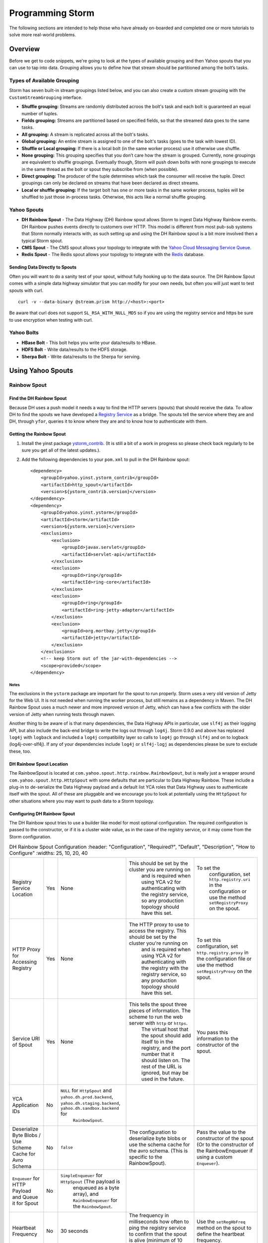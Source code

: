 =================
Programming Storm
=================

.. Status: First Draft. Probably needs more content and copy editing.

The following sections are intended to help those who have already on-boarded and completed
one or more tutorials to solve more real-world problems.

Overview
========

Before we get to code snippets, we're going to look at the types of available grouping and then 
Yahoo spouts that you can use to tap into data. Grouping allows you to
define how that stream should be partitioned among the bolt’s tasks.

Types of Available Grouping
---------------------------

Storm has seven built-in stream groupings listed below, and 
you can also create a custom stream grouping 
with the ``CustomStreamGrouping`` interface.

- **Shuffle grouping:** Streams are randomly distributed acroos the bolt's task and each bolt is
  guaranteed an equal number of tuples.
- **Fields grouping:** Streams are partitioned based on specified fields, so that the streamed data 
  goes to the same tasks.
- **All grouping:** A stream is replicated across all the bolt's tasks.
- **Global grouping:** An entire stream is assigned to one of the bolt's tasks (goes to the task with lowest ID). 
- **Shuffle or Local grouping:** If there is a local bolt (in the same worker process) use it otherwise use shuffle.
- **None grouping:** This grouping specifies that you don’t care how the stream is grouped. Currently, 
  none groupings are equivalent to shuffle groupings. Eventually though, Storm will 
  push down bolts with none groupings to execute in the same thread as the bolt or 
  spout they subscribe from (when possible).
- **Direct grouping:** The producer of the tuple determines which task the consumer will receive the tuple. Direct 
  groupings can only be declared on streams that have been declared as direct streams. 
- **Local or shuffle grouping:** If the target bolt has one or more tasks in the 
  same worker process, tuples will be shuffled to just those in-process tasks. Otherwise, this acts like a normal shuffle grouping.


Yahoo Spouts
------------


- **DH Rainbow Spout** - The Data Highway (DH) Rainbow spout allows Storm to ingest Data Highway Rainbow events. 
  DH Rainbow pushes events directly to customers over HTTP. This model is different from most 
  pub-sub systems that Storm normally interacts with, as such setting up and using 
  the DH Rainbow spout is a bit more involved then a typical Storm spout.

- **CMS Spout** - The CMS spout allows your topology to integrate with the 
  `Yahoo Cloud Messaging Service Queue <http://developer.corp.yahoo.com/product/Cloud%20Messaging%20Service>`_.

- **Redis Spout** - The Redis spout allows your topology to integrate with the 
  `Redis <http://developer.corp.yahoo.com/product/Redis>`_ database.


Sending Data Directly to Spouts
###############################

Often you will want to do a sanity test of your spout, without fully hooking up 
to the data source. The DH Rainbow Spout comes with a simple data highway simulator 
that you can modify for your own needs, but often you will just want to 
test spouts with curl.

::

    curl -v --data-binary @stream.prism http://<host>:<port>

Be aware that curl does not support ``SL_RSA_WITH_NULL_MD5`` so if you are using 
the registry service and https be sure to use encryption when testing with curl.

Yahoo Bolts
-----------

- **HBase Bolt** - This bolt helps you write your data/results to HBase.
- **HDFS Bolt** -  Write data/results to the HDFS storage.
- **Sherpa Bolt** -  Write data/results to the Sherpa for serving.


Using Yahoo Spouts
==================

Rainbow Spout
-------------

Find the DH Rainbow Spout
#########################

Because DH uses a push model it needs a way to find the HTTP servers (spouts) that 
should receive the data. To allow DH to find the spouts we have developed a 
`Registry Service <../registry_service_api/>`_ as a bridge. The spouts tell the 
service where they are and DH, through ``yfor``, queries it to know where they are 
and to know how to authenticate with them.

.. image:: images/dh_spout.png
   :height: 404 px
   :width: 283 px
   :scale: 100 %
   :alt: The relationship between DH Spout, the Storm Registry Service, and Data Highway. 
   :align: left


Getting the Rainbow Spout
#########################

#. Install the yinst package `ystorm_contrib <http://dist.corp.yahoo.com/by-package/ystorm_contrib/>`_. 
   (It is still a bit of a work in progress so please check back regularly to be 
   sure you get all of the latest updates.).
#. Add the following dependencies to your ``pom.xml`` to pull in the DH Rainbow spout::

       <dependency>
           <groupId>yahoo.yinst.ystorm_contrib</groupId>
           <artifactId>http_spout</artifactId>
           <version>${ystorm_contrib.version}</version>
       </dependency>
       <dependency>
           <groupId>yahoo.yinst.ystorm</groupId>
           <artifactId>storm</artifactId>
           <version>${ystorm.version}</version>
           <exclusions>
               <exclusion>
                   <groupId>javax.servlet</groupId>
                   <artifactId>servlet-api</artifactId>
               </exclusion>
               <exclusion>
                   <groupId>ring</groupId>
                   <artifactId>ring-core</artifactId>
               </exclusion>
               <exclusion>
                   <groupId>ring</groupId>
                   <artifactId>ring-jetty-adapter</artifactId>
               </exclusion>
               <exclusion>
                   <groupId>org.mortbay.jetty</groupId>
                   <artifactId>jetty</artifactId>
               </exclusion>
           </exclusions>
           <!-- keep Storm out of the jar-with-dependencies -->
           <scope>provided</scope>
       </dependency>
Notes
*****

The exclusions in the ``ystorm`` package are important for the spout to run properly. 
Storm uses a very old version of Jetty for the Web UI. It is not needed when 
running the worker process, but still remains as a dependency in Maven. The 
DH Rainbow Spout uses a much newer and more improved version of Jetty, which can 
have a few conflicts with the older version of Jetty when running tests through maven.

Another thing to be aware of is that many dependencies, the Data Highway APIs in 
particular, use ``slf4j`` as their logging API, but also include the back-end bridge 
to write the logs out through ``log4j``. Storm 0.9.0 and above has replaced ``log4j`` 
with ``logback`` and included a ``log4j`` compatibility layer so calls to ``log4j`` go 
through ``slf4j`` and on to logback (log4j-over-slf4j). If any of your dependencies 
include ``log4j`` or ``slf4j-logj`` as dependencies please be sure to exclude these, too.

DH Rainbow Spout Location
#########################

The RainbowSpout is located at ``com.yahoo.spout.http.rainbow.RainbowSpout``, but 
is really just a wrapper around ``com.yahoo.spout.http.HttpSpout`` with some 
defaults that are particular to Data Highway Rainbow. These include a plug-in to 
de-serialize the Data Highway payload and a default list YCA roles that Data Highway 
uses to authenticate itself with the spout. All of these are pluggable and we 
encourage you to look at potentially using the ``HttpSpout`` for other situations 
where you may want to push data to a Storm topology.

Configuring DH Rainbow Spout
############################

The DH Rainbow spout tries to use a builder like model for most optional configuration. 
The required configuration is passed to the constructor, or if it is a cluster 
wide value, as in the case of the registry service, or it may come from the Storm configuration.

.. csv-table:: DH Rainbow Spout Configuration
   :header: "Configuration", "Required?", "Default", "Description", "How to Configure"
   :widths: 25, 10, 20, 40

   "Registry Service Location", "Yes", "None", "This should be set by the cluster you are running on
   and is required when using YCA v2 for authenticating with the registry service, so any production topology should have this set.", "To set the
   configuration, set ``http.registry.uri`` in the configuration or use the method ``setRegistryProxy`` on the spout."
   "HTTP Proxy for Accessing Registry", "Yes", "None", "The HTTP proxy to use to access the registry. This should be set by the cluster you're running on
   and is required when using YCA v2 for authenticating with the registry with the registry service, so any production topology should
   have this set.", "To set this configuration, set ``http.registry.proxy`` in the configuration file or use the method ``setRegistryProxy`` on the spout."
   "Service URI of Spout", "Yes", "None", "This tells the spout three pieces of information. The scheme to run the web server with ``http`` or ``https``. 
   The virtual host that the spout should add itself to in the registry, and the port number that it should listen on. The rest of the URL is ignored, 
   but may be used in the future.", "You pass this information to the constructor of the spout."
   "YCA Application IDs", "No", "``NULL`` for ``HttpSpout`` and ``yahoo.dh.prod.backend``, ``yahoo.dh.staging.backend``, ``yahoo.dh.sandbox.backend`` for
   ``RainbowSpout``."
   "Deserialize Byte Blobs / Use Scheme Cache for Avro Schema", "No", "``false``", "The configuration to deserialize byte blobs or use the schema cache for the avro schema. (This is specific to the RainbowSpout).", "Pass the value to the constructor of the spout (Or to the constructor of the RainbowEnqueuer if using a custom ``Enqueuer``)."	
   "``Enqueuer`` for HTTP Payload and Queue it for Spout", "No", "``SimpleEnqueuer`` for ``HttpSpout`` (The payload is 
   enqueued as a byte array), and ``RainbowEnqueuer`` for the ``RainbowSpout``."
   "Heartbeat Frequency", "No", "30 seconds", "The frequency in milliseconds how often to ping the registry service to confirm that the spout is alive (minimum of 10 seconds).", "Use the ``setRegHbFreq`` method on the spout to define the heartbeat frequency."
   "Queue Size", "No", "50", "The number of items that the spout can have queued before it pushes back.", "Use the method ``setEventQueueSize`` on the spout to set the queue size."
   "SSL Data Encryption", "No", "true", "Determines whether the spout uses SSL encryption for data. In general, ``https`` is encouraged for everyone using spouts, so the client can validate it is communicating to the correct server, but for
  that only occur within the colo, the ``SL_RSA_WITH_NULL_MD5`` cipher can be used to provide authentication although no
  data encryption.", "Use the ``setUseSSLEncryption`` method from the spout to set or unset SSL encryption."
  "Set Registry Role", "No", "``NULL`` (disabled)", "If you are running on a Storm cluster that is not multi-tenant you may want to avoid the hassle of pushing new YCA v2 creds periodically. In this case you can use YCA v1 to authenticate with the registry service and have the credentials pulled from each of the compute nodes. Be aware this requires you to trust anyone with access to those compute nodes.", "Use the ``setV1RegistryRole`` method with the role to use."

HTTP Interface
##############

The HTTP Spout/Rainbow Spout provides an interface that conforms to the data highway 
rainbow requirements but with a few clarifications/extensions.

The spout will process the body of a PUT or a POST as a payload. The content length 
must be set or it will return a 411 length required status code. It also supports 
posting events through a GET, this is much more difficult to use for binary data, 
but could be used very successfully for something similar to DRPC that wants to 
push data directly to a spout. In the case of a GET call, the value of the query parameter 
``"data"`` is processed as the payload.

If the spout has been deactivated, which happens when the topology is about to 
shut down or is being resized, the spout will return ``503 Service Unavailable``.

Flow control and deserialization results are handled by the Enqueuer implementation. 
Both ``SimpleEnqueuer`` and ``RainbowEnqueuer`` handle these similarly. If there events 
will not fit in the queue a 429 status code is returned. If the batch of events 
are too large to ever fit in the queue fully, the message ``400 Bad Request`` 
is returned. If there is a problem deserializing the batch, a ``400 Bad Request`` is returned, but if an 
individual event has problems deserializing the event is ignored and an error is logged.

Compatability With Storm Versions
#################################

The ``HttpSpout`` and ``RainbowSpout`` are not currently compatible with open 
source Storm or releases of ``ystorm`` prior to ``0.9.0_wip21.155``. This is because we 
added in a feature to Storm that allows for credentials to be pushed to the bolts 
and spouts periodically. For the time being, we offer versions of these spouts that 
do not depend on this feature, but should only be run on a cluster that is not 
multi-tenant because you will need to use YCAv1 for the spouts to authenticate 
to the registry service. This compatibility will be removed in the future once 
everyone has had time to migrate to newer releases of ``ystorm``.

The following are code snippets showing how to use ``RainbowSpout``. You can
also view the `entire example <http://tiny.corp.yahoo.com/tG2SFQ>`_ on Git.

.. code-block:: java

   RainbowSpout s = new RainbowSpout();
   s.setEventQueueSize(1000);
   builder.setSpout("rainbow", s, 5);
   ... 
   conf.registerSerialization(AvroEventRecord.class, KryoEventRecord.class);
   conf.registerSerialization(ByteBlobEventRecord.class, KryoEventRecord.class);   
   conf.put(backtype.storm.Config.TOPOLOGY_SPREAD_COMPONENTS, Arrays.asList("rainbow"));
   conf.setNumWorkers(5);
   conf.put("yahoo.autoyca.appids",”my.ycav2.appid”);


Kyro Serialization
##################
By default the Data Highway Rainbow events are sent unmodified out of the spout.  To send them to other worker processes, they need to be serialized through `Kryo <https://github.com/EsotericSoftware/kryo>`_.  We have written some Kryo serializes to accomplish this, but you must configure them on in your topology with something like the following:

.. code-block:: java

   conf.registerSerialization(com.yahoo.dhrainbow.dhapi.AvroEventRecord.class, com.yahoo.spout.http.rainbow.KryoEventRecord.class);
   conf.registerSerialization(com.yahoo.dhrainbow.dhapi.ByteBlobEventRecord.class, com.yahoo.spout.http.rainbow.KryoEventRecord.class);


Avoiding Port Conflicts
#######################

Storm by default does not try to place spouts or bolts on specific hosts, or try 
to limit the how many of one spout or bolt are placed on a given host. 
For ``RainbowSpout``, however, we need to do this, because the port the spout uses 
cannot be an ephemeral port. As part of multi-tenant Storm, we added in a new 
scheduler that supports trying to spread the spout on multiple different nodes. 

To enable this functionality, you need to set ``topology.spread.components`` to be a 
list of strings with one of them being the name of the spout.

.. code-block:: java

   TopologyBuilder builder = new TopologyBuilder();
   builder.setSpout("rainbow", new RainbowSpout(serviceURI)), _spoutParallel);
   conf.put(Config.TOPOLOGY_SPREAD_COMPONENTS, Arrays.asList("rainbow"));

This also requires running the topology in an isolated pool of machines 
and that the topology has enough machines for all of the spouts.

Security
########

Multi-tenant Storm tries to be much more like Hadoop, and does not pre-install packages, 
or credentials on compute nodes for users. It is up to the users to ship those 
credentials to the topology. To help this out we have added in some new APIs that 
allow users to push new credentials to a topology asynchronously and for bolts 
and spouts to be informed when these credentials change. The full documentation 
of this feature is beyond the scope of this document. But the data highway spout was written with this in mind.

The only credentials that it needs is a YCAv2 cert to communicate with the registry 
service. Please look at the example topology about how it is pushing those credentials 
to the topology. Specifically look at the pushCreds method and how initial credentials 
are pushed in runTopology. Be aware that a YCAv2 cert is valid for about 1 week, 
as such you should push a new cert to the topology probably about twice a week. 
Ideally this should be controlled through cron, and monitored to be sure that it 
is happening. If you fail to push new credentials the topology will stop working in about 1 week.


CMS (JMS) Spout
---------------

No official generic spout yet, but you can look at this example `CMSSpout.java <https://git.corp.yahoo.com/slingstone/dataquality_metrics_pipeline/blob/master/src/main/java/com/yahoo/slingstone/dataquality/pipeline/storm/CMSSpout.java>`_. 


.. code-block:: java

   String lookupServiceHostPortUrl = "http://" + host + ":" + port;
   String fullyQualifiedNamespace = String.format("%s/%s/%s", property, cluster, namespace);
   ConnectionFactoryBuilder connectionFactoryBuilder = new DefaultConnectionFactoryBuilder(lookupServiceHostPortUrl, principal, fullyQualifiedNamespace);
   CMSSpout s = new CMSSpout(connectionFactoryBuilder, fullyQualifiedNamespace, topic);
   builder.setSpout(”cms", s, 5);

Redis Spout
-----------

Old example that needs a few updates to work with newer Storm release. http://tiny.corp.yahoo.com/BPQCDA

In the example code please don’t sleep if the queue is empty (Storm will do that for you)

.. code-block:: java

   RedisPubSubSpout s = new RedisPubSubSpout (host, port, pattern);
   builder.setSpout(“redis", s, 1);


Multiple Streams, Acking, and Modifying the Output of the Spout
---------------------------------------------------------------

Often you will want to modify the events that are sent out by the spout, or to 
send some events to one stream and others to a different stream. To accomplish 
this you will want to subclass the ``RainbowSpout`` or ``HttpSpout`` depending on your 
use case, and override the ``nextTuple`` and ``declareOutputFields`` methods. By default 
they look something like the following:

.. code-block:: java

   @Override
   public void nextTuple() {
       Object event = queue.poll();
       if (event != null) {
           collector.emit(new Values(event));
       }
   }

   @Override
   public void declareOutputFields(OutputFieldsDeclarer declarer) {
       declarer.declare(new Fields("event"));
   }

The queue is a blocking queue that has the deserialized events in it. Once you 
get the event feel free to do what you want to with it. You can pull out some 
fields from the event and only send those that you care about.

.. code-block:: java

   @Override
   public void nextTuple() {
       AvroEventRecord event = (AvroEventRecord)queue.poll();
       if (event != null) {
           MyObject obj = (MyObject)event.getData();
           collector.emit(new Values(obj.importantData(), obj.moreData()));
       }
   }

   @Override
   public void declareOutputFields(OutputFieldsDeclarer declarer) {
       declarer.declare(new Fields("ImportantData", "MoreData"));
   }


You can filter out events that are not important to you. Please be aware that when 
filtering try to emit one event, unless the queue is empty (meaning it returned null). 
When Storm sees that you didn't emit a tuple after calling nextTuple, it assumes 
that there are no more tuples to emit, and will sleep for 1ms. This can seriously 
impact performance if you in fact did have more to emit.


.. code-block:: java

   @Override
   public void nextTuple() {
       AvroEventRecord event = (AvroEventRecord)queue.poll();
       while (event != null) {
           MyObject obj = (MyObject)event.getData();
           if (obj.isImportant()) {
               collector.emit(new Values(event));
               return;
           }
       }
   }

   @Override
   public void declareOutputFields(OutputFieldsDeclarer declarer) {
       declarer.declare(new Fields("event"));
   }


You can have multiple streams and send different events to different streams.

.. code-block::

   @Override
   public void nextTuple() {
       AvroEventRecord event = (AvroEventRecord)queue.poll();
       if (event != null) {
           if (event.getData() instanceof A) {
               collector.emit("A", new Values(event));
           } else {
               collector.emit("B", new Values(event));
           }
       }
   }

   @Override
   public void declareOutputFields(OutputFieldsDeclarer declarer) {
       declarer.declare("A", new Fields("event"));
       declarer.declare("B", new Fields("event"));
   }

Or you can enable flow control through acking. By default we do not anchor any tuples 
that the spout emits. This is because we currently make no attempt to replay events 
that have been lost for some reason. If you don't care about replaying events, but 
want some form of flow control in your topology, you can anchor the events before 
emitting them, and ``setMaxSpoutPending`` in the topology config.

.. code-block:: java


   @Override
   public void nextTuple() {
       Object event = queue.poll();
       if (event != null) {
           collector.emit(new Values(event), "ignored-but-needed-to-anchor");
       }
   }

   @Override
   public void declareOutputFields(OutputFieldsDeclarer declarer) {
       declarer.declare(new Fields("event"));
   }

In the future, we may try to persist events to disk and do a best effort to replay failed events.



Using Yahoo Bolts
=================

HDFS Bolt
---------

Should be officially supported soohttps://github.com/apache/incubator-storm/pull/128

.. code-block:: java


    // use "|" instead of "," for field delimiter
    RecordFormat format = new DelimitedRecordFormat()
    .withFieldDelimiter("|");
    
    // sync the filesystem after every 1k tuples
    SyncPolicy syncPolicy = new CountSyncPolicy(1000);
    
    // rotate files when they reach 5MB
    FileRotationPolicy rotationPolicy = new FileSizeRotationPolicy(5.0f, Units.MB);
    FileNameFormat fileNameFormat = new DefaultFileNameFormat() 
    .withPath("/foo/");
    
    HdfsBolt bolt = new HdfsBolt()
    .withFsUrl("hdfs://localhost:54310”)
    .withFileNameFormat(fileNameFormat)
    .withRecordFormat(format)
    .withRotationPolicy(rotationPolicy)
    .withSyncPolicy(syncPolicy);

HBase Bolt
----------

Example at http://tiny.corp.yahoo.com/3qM6Bg

.. code-block:: java

   public static class HBaseInjectionBolt extends BaseRichBolt {
       ... 
       @Override
       public void prepare(Map storm_conf, TopologyContext context, OutputCollector collector) {
           this.table = new HTable(hbase_conf, table_name);
       }
        
       @Override
       public void execute(Tuple tuple) {
           String word = (String)tuple.getValue(0);
           Put row = new Put(Bytes.toBytes(word));
           String val = new Date().toString();
           row.add(FAMILY, COLUMN, Bytes.toBytes(val));
           table.put(row);
       }
   }

Using Trident With Storm
========================

With Storm, the in-state memory state in bolts
is not fault tolerant. This means that if
your bolt goes down with 3 weeks of aggregated data 
that you have not stored any where, you have lost that data.

For this reason, Trident, an abstraction running on top of Storm, batches groups of
tuples and provides an aggregation API. You can maintain the state or write
data to various NoSQL stores like HBase.  
In trident state is a first class citizen, but the exact implementation of state is up to you.
Trident has a high-level API (similar to cascading for Hadoop) and
provides exactly once semantics like transactional topologies.

Example
-------

Aggregates values and stores them.

.. code-block:: java

   TridentTopology topology =  new TridentTopology();        
   TridentState wordCounts =
     topology.newStream("spout1", spout)
       .each(new Fields("sentence"), new Split(), new Fields("word"))
       .groupBy(new Fields("word"))
       .persistentAggregate(new MemoryMapState.Factory(), new Count(), new Fields("count"))                
       .parallelismHint(6);



Acking not required.

.. code-block:: java

   public class Split extends BaseFunction {

       public void execute(TridentTuple tuple, TridentCollector collector) {
           String sentence = tuple.getString(0);
           for (String word: sentence.split(" ")) {
               collector.emit(new Values(word));                
           }
       }
   }

Distributed Remote Procedural Calls (DRPC)
==========================================

DRPC turns a RPC call into a tuple sent from a spout and
then sends back the result from the spout to the user.
In the following sections, we'll show you how to set up
the DRPC servers and then give you an example of how to
use the DRPC library to use from the client.


Notes
-----

We do not support DRPC on the serving path. In other words, a user
interacting with a Web page **cannot** trigger an event that Storm will process.
Storm is intended for  back-end processing, and although DRPC can be used for 
monitoring your topology, the design and timeouts involved currently make it very difficult 
to give any hard guarantees on SLAs; scalability is also an issue.  

In addition, we have no plans to expand Storm to more colos, 
which would likely require a cross colo hop if used in 
the serving path.


REST DRPC
---------

Support HTTP requests to DRPC servers.DRPC server will receive GET requests in 
the following format: ``http://<DRPC_host>:<HTTP_port>/drpc/<FunctionName>/<Arguments>;``
.. note:: Not in Apache yet.

Or POSTS where the body of the POST is the arguments and the URL is
``http://<DRPC_host>:<HTTP_port>/drpc/<FunctionName>``;

HTTP response will contain the result of your DRPC calls.

Launching DRPC Servers
######################

If you need DRPC, your team will need to operate your own DRPC servers.

Please install a ``ystorm_drpc`` with the latest ``ystorm`` package. 
The earlier version of ``ystorm`` does not support REST style DRPC.

From your server, run the following::

    yinst i ystorm_drpc -b test
    yinst set ystorm.drpc_http_port=4080
    yinst set ystorm.drpc_invocations_port=50571
    yinst set ystorm.drpc_port=50570
    yinst set ystorm.drpc_servers=<DRPC_SERVER_HOST1>,<DRPC_SERVER_HOST2>

To disable the DRPC Thrift port::

    yinst i ystorm_drpc -b test
    yinst set ystorm.drpc_http_port=4080
    yinst set ystorm.drpc_invocations_port=50571
    yinst set ystorm.drpc_port=0
    yinst set ystorm.drpc_servers=<DRPC_SERVER_HOST1>,<DRPC_SERVER_HOST2>

Start the DRPC server: ``yinst start ystorm_drpc``

Integrate DRPC Server With Single-Tenant Storm Clusters
#######################################################

Configure Launch Box
********************

Update your ``storm.yaml`` with appropriate DRPC configuration::

    yinst set ystorm.drpc_port=<DRPC_THRIFT_PORT> (0 or 50570, see above)
    yinst set ystorm.drpc_http_port=4080
    yinst set ystorm.drpc_servers=<DRPRC_SERVER_HOST1>,<DRPRC_SERVER_HOST2>

Submit DRPC requests
####################

You should now ready for submitting DRPC requests using HTTP.
For example, you could use ``cURL`` to call the service with
a URLs similar to the following: 

- ``curl http://<DRPRC_SERVER_HOST1>:4080/drpc/exclamation/hello``
- ``curl http://<DRPRC_SERVER_HOST2>:4080/drpc/exclamation/hello``

You can also use your browser to make calls to the DRPC servers::

    http://<DRPRC_SERVER_HOST1>:4080/drpc/exclamation/hello
    http://<DRPRC_SERVER_HOST2>:4080/drpc/exclamation/hello



Using DRPC From the Client
--------------------------

.. code-block:: java

   DRPCClient client = new DRPCClient("drpc.server.location", 3772);
   System.out.println(client.execute("words", "cat dog the man");
   // prints the JSON-encoded result, e.g.: "[[5078]]"


Topology
########

.. code-block:: java

   topology.newDRPCStream("words")
       .each(new Fields("args"), new Split(), new Fields("word"))
       .groupBy(new Fields("word"))
       .stateQuery(wordCounts, new Fields("word"), new MapGet(), new Fields("count"))
       .each(new Fields("count"), new FilterNull())
       .aggregate(new Fields("count"), new Sum(), new Fields("sum"));


Example Calls with cURL
#######################

HTTP
****

**GET**

::

    $ curl http://my.drpc.server:4080/drpc/exclamation/hello

**POST**

::

    $ curl -X POST http://my.drpc.server:4080/drpc/exclamation --data @/path/to/input/file

**POST JSON**

::

    $ curl -X POST http://my.drpc.server:4080/drpc/exclamation -H "Content-Type: application/json" --data '{ "key1":"value1", "key2": ["list", "of", "values"] }'

HTTPS
*****

**GET**

::

    $ curl --cacert /path/to/certfile https://my.drpc.server:4949/drpc/exclamation/hello

**POST**

::

    $ curl --cacert /path/to/certfile -X POST https://my.drpc.server:4949/drpc/exclamation --data @/path/to/input/file

**POST JSON**

::

    $ curl --cacert /path/to/certfile -X POST https://my.drpc.server:4949/drpc/exclamation -H "Content-Type: application/json" --data '{ "key1":"value1", "key2": ["list", "of", "values"] }'

Using the YCA v1 Certificate for Authentication
***********************************************

**GET**

::

    $ curl --cacert /path/to/certfile https://my.drpc.server:4949/drpc/exclamation/hello -H "Yahoo-App-Auth:(your yca cert from yca-cert-util --show here)"

**POST**

::

    $ curl --cacert /path/to/certfile -X POST https://my.drpc.server:4949/drpc/exclamation --data @/path/to/input/file -H "Yahoo-App-Auth:(your yca cert from yca-cert-util --show here)"

**POST JSON**

::

    $ curl --cacert /path/to/certfile -X POST https://my.drpc.server:4949/drpc/exclamation -H "Content-Type: application/json" --data '{ "key1":"value1", "key2": ["list", "of", "values"] }' -H "Yahoo-App-Auth:(your yca cert from yca-cert-util --show here)"

